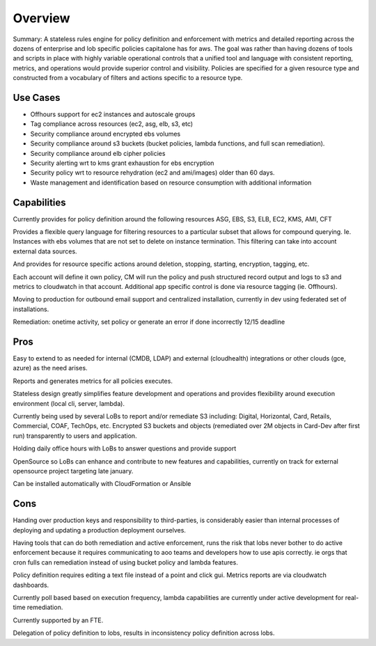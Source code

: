Overview
========

Summary: A stateless rules engine for policy definition and enforcement with metrics and detailed reporting across the dozens of enterprise and lob specific policies capitalone has for aws. The goal was rather than having dozens of tools and scripts in place with highly variable operational controls that a unified tool and language with consistent reporting, metrics, and operations would provide superior control and visibility. Policies are specified for a given resource type and constructed from a vocabulary of filters and actions specific to a resource type. 

Use Cases
---------
 
- Offhours support for ec2 instances and autoscale groups
- Tag compliance across resources (ec2, asg, elb, s3, etc)
- Security compliance around encrypted ebs volumes
- Security compliance around s3 buckets (bucket policies, lambda functions, and full scan remediation).
- Security compliance around elb cipher policies
- Security alerting wrt to kms grant exhaustion for ebs encryption
- Security policy wrt to resource rehydration (ec2 and ami/images) older than 60 days.
- Waste management and identification based on resource consumption with additional information 

Capabilities
------------

Currently provides for policy definition around the following resources ASG, EBS, S3, ELB, EC2, KMS, AMI, CFT

Provides a flexible query language for filtering resources to a particular subset that allows for compound querying. Ie. Instances with ebs volumes that are not set to delete on instance termination. This filtering can take into account external data sources.

And provides for resource specific actions around deletion, stopping, starting, encryption, tagging, etc.

Each account will define it own policy, CM will run the policy  and push structured record output and logs to s3 and metrics to cloudwatch in that account. Additional app specific control is done via resource tagging (ie. Offhours).

Moving to production for outbound email support and centralized installation, currently in dev using federated set of installations.

Remediation: onetime activity, set policy or generate an error if done incorrectly
12/15 deadline


Pros
----

Easy to extend to as needed for internal (CMDB, LDAP) and external (cloudhealth) integrations or other clouds (gce, azure) as the need arises.

Reports and generates metrics for all policies executes. 

Stateless design greatly simplifies feature development and operations and provides flexibility around execution environment (local cli, server, lambda).

Currently being used by several LoBs to report and/or remediate S3 including: Digital, Horizontal, Card, Retails, Commercial, COAF, TechOps, etc.  Encrypted S3 buckets and objects (remediated over 2M objects in Card-Dev after first run) transparently to users and application.

Holding daily office hours with LoBs to answer questions and provide support

OpenSource so LoBs can enhance and contribute to new features and capabilities, currently on track for external opensource project targeting late january.

Can be installed automatically with CloudFormation or Ansible


Cons
----

Handing over production keys and responsibility to third-parties, is considerably easier than internal processes of deploying and updating a production deployment ourselves.

Having tools that can do both remediation and active enforcement, runs the risk that lobs never bother to do active enforcement because it requires communicating to aoo teams and developers how to use apis correctly. ie  orgs that cron fulls can remediation instead of using bucket policy and lambda features. 

Policy definition requires editing a text file instead of a point and click gui. Metrics reports are via cloudwatch dashboards.

Currently poll based based on execution frequency, lambda capabilities are currently under active development for real-time remediation.

Currently supported by an FTE.

Delegation of policy definition to lobs, results in inconsistency policy definition across lobs.
